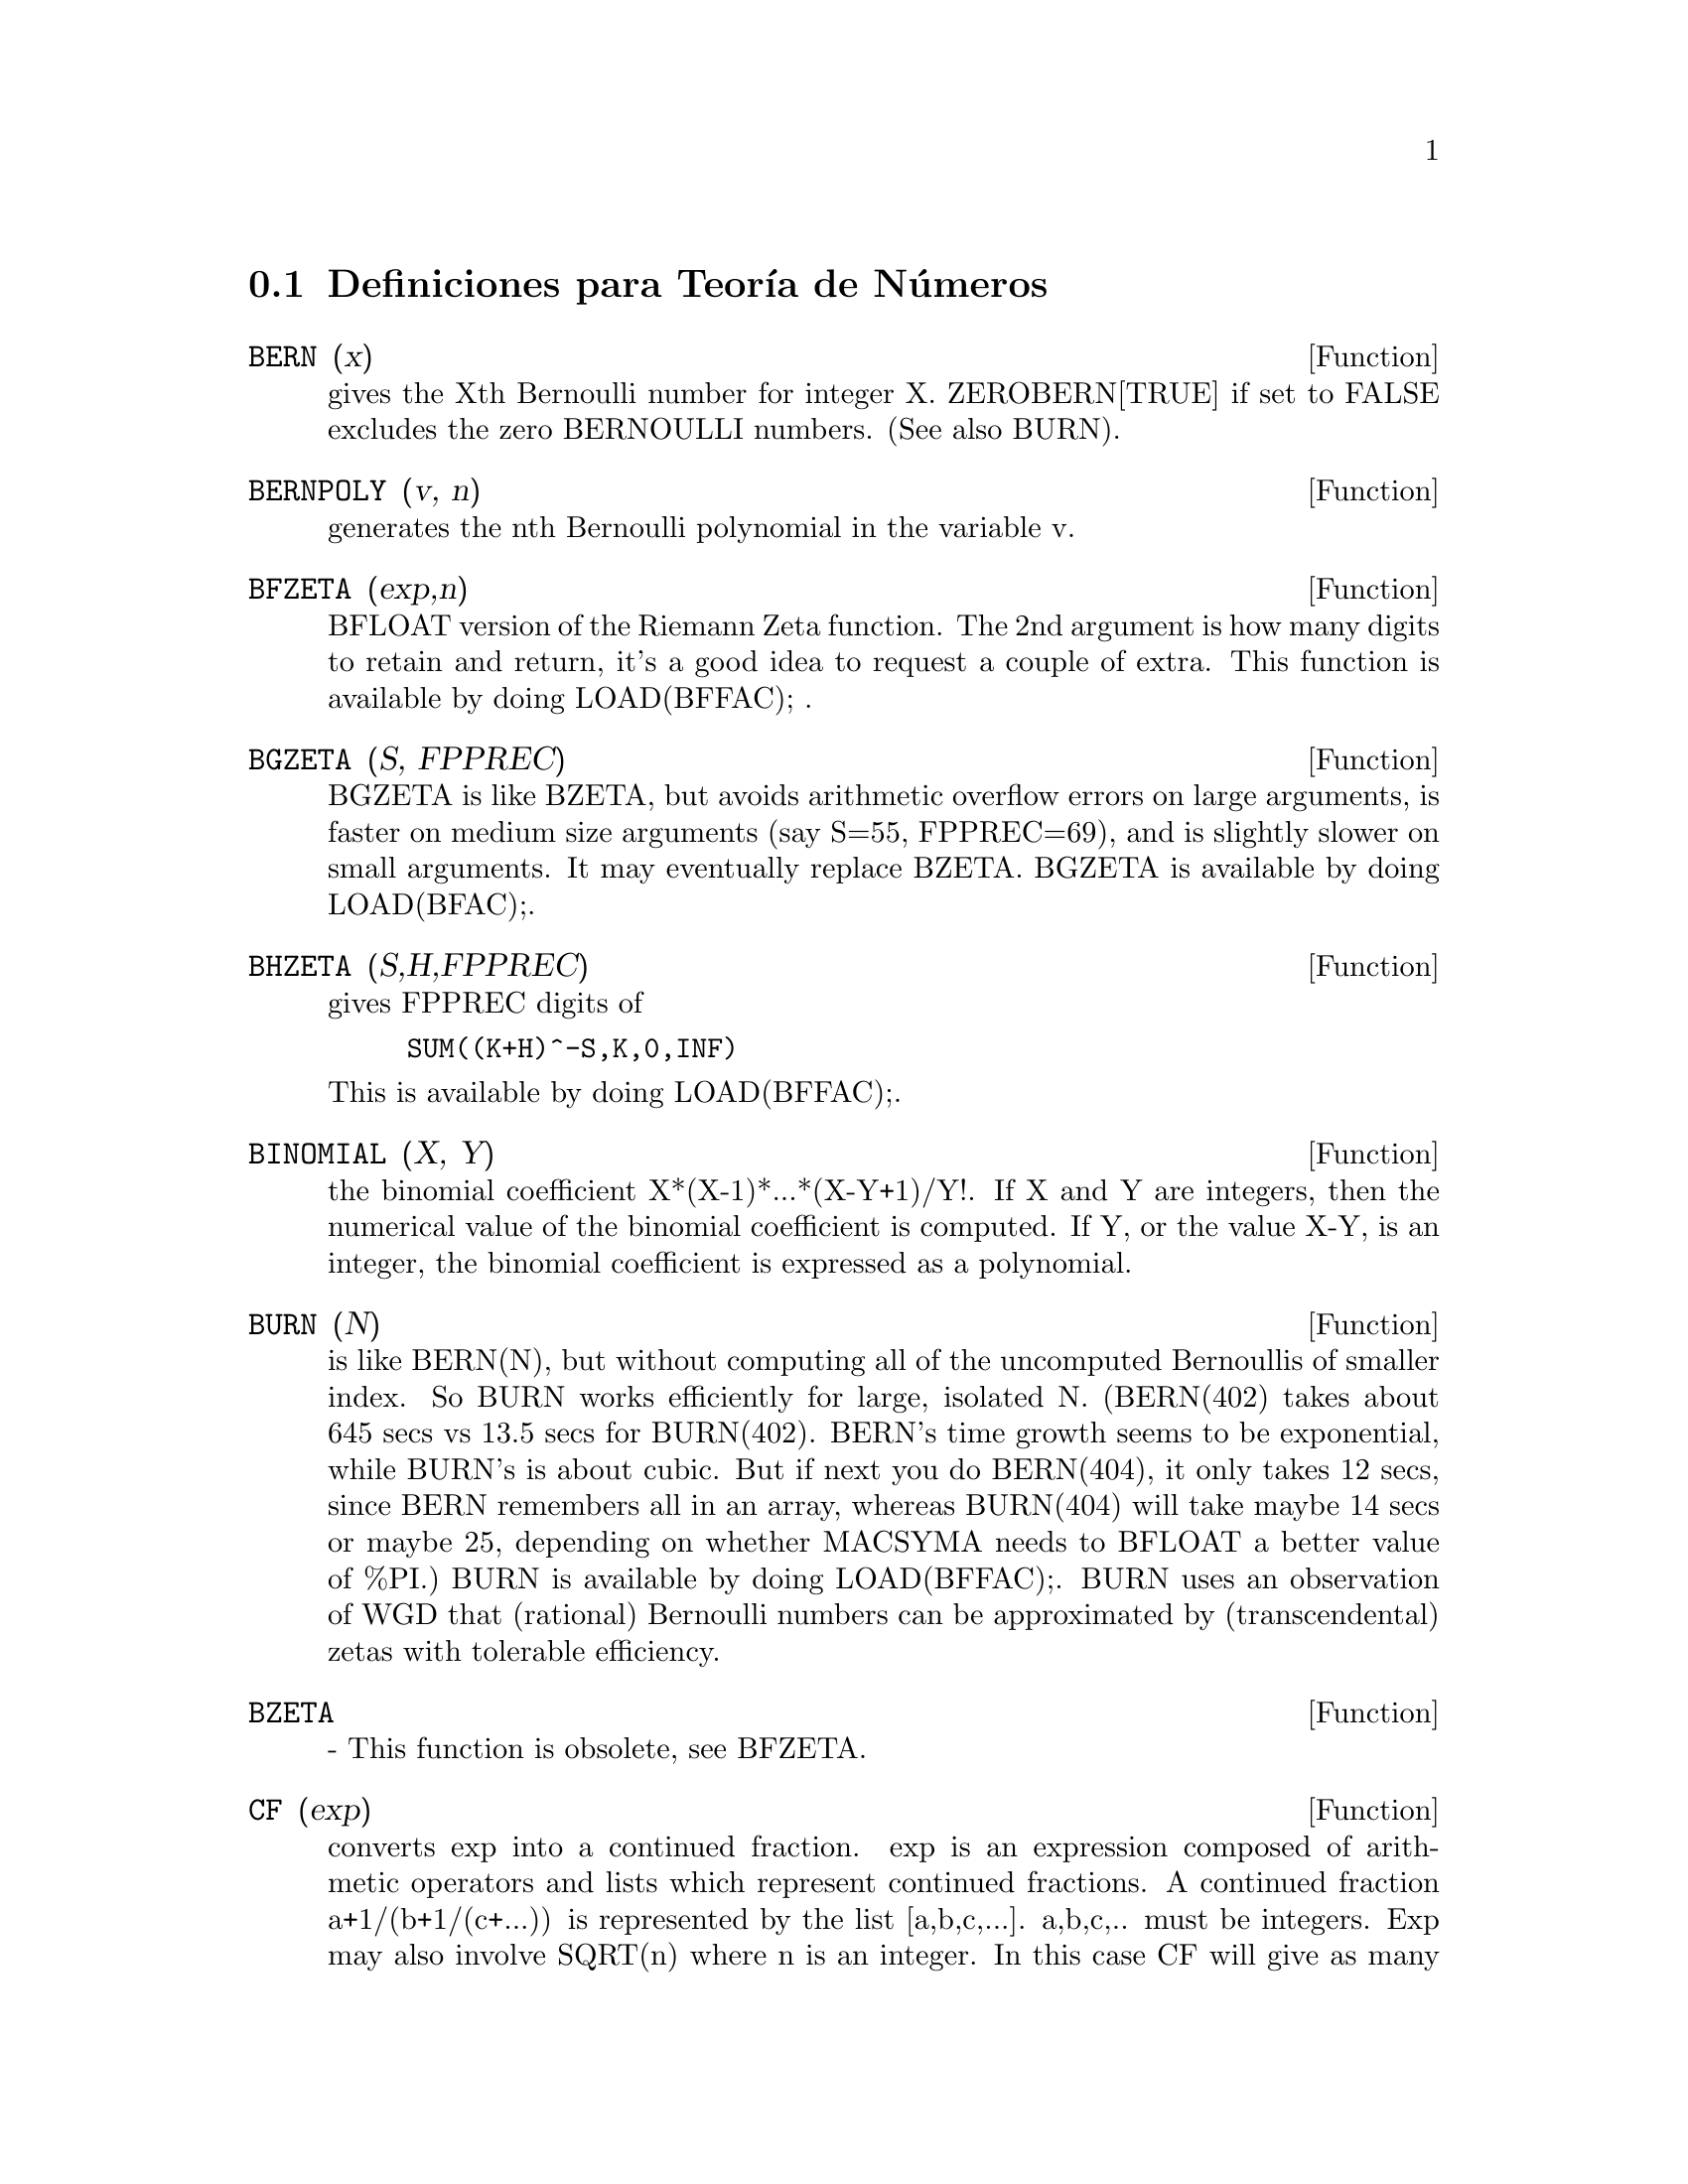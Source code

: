 @c end concepts Number Theory
@menu
* Definiciones para Teor@'{@dotless{i}}a de N@'umeros::  
@end menu

@node Definiciones para Teor@'{@dotless{i}}a de N@'umeros,  , Teor@'{@dotless{i}}a de N@'umeros, Teor@'{@dotless{i}}a de N@'umeros
@section Definiciones para Teor@'{@dotless{i}}a de N@'umeros
@c @node BERN
@c @unnumberedsec phony
@defun BERN (x)
gives the Xth Bernoulli number for integer X.
ZEROBERN[TRUE] if set to FALSE excludes the zero BERNOULLI numbers.
(See also BURN).

@end defun
@c @node BERNPOLY
@c @unnumberedsec phony
@defun BERNPOLY (v, n)
generates the nth Bernoulli polynomial in the
variable v.

@end defun
@c @node BFZETA
@c @unnumberedsec phony
@defun BFZETA (exp,n)
BFLOAT version of the Riemann Zeta function.  The 2nd
argument is how many digits to retain and return, it's a good idea to
request a couple of extra.  This function is available by doing
LOAD(BFFAC); .

@end defun
@c @node BGZETA
@c @unnumberedsec phony
@defun BGZETA (S, FPPREC)
BGZETA is like BZETA, but avoids arithmetic
overflow errors on large arguments, is faster on medium size arguments
(say S=55, FPPREC=69), and is slightly slower on small arguments.  It
may eventually replace BZETA.  BGZETA is available by doing
LOAD(BFAC);.

@end defun
@c @node BHZETA
@c @unnumberedsec phony
@defun BHZETA (S,H,FPPREC)
gives FPPREC digits of
@example
SUM((K+H)^-S,K,0,INF)
@end example
This is available by doing LOAD(BFFAC);.

@end defun
@c @node BINOMIAL
@c @unnumberedsec phony
@defun BINOMIAL (X, Y)
the binomial coefficient X*(X-1)*...*(X-Y+1)/Y!. If X
and Y are integers, then the numerical value of the binomial
coefficient is computed.  If Y, or the value X-Y, is an integer, the
binomial coefficient is expressed as a polynomial.

@end defun
@c @node BURN
@c @unnumberedsec phony
@defun BURN (N)
is like BERN(N), but without computing all of the uncomputed
Bernoullis of smaller index.  So BURN works efficiently for large,
isolated N.  (BERN(402) takes about 645 secs vs 13.5 secs for
BURN(402).  BERN's time growth seems to be exponential, while BURN's
is about cubic.  But if next you do BERN(404), it only takes 12 secs,
since BERN remembers all in an array, whereas BURN(404) will take
maybe 14 secs or maybe 25, depending on whether MACSYMA needs to
BFLOAT a better value of %PI.)  BURN is available by doing LOAD(BFFAC);.
BURN uses an observation of WGD that (rational) Bernoulli numbers can be
approximated by (transcendental) zetas with tolerable efficiency.

@end defun
@c @node BZETA
@c @unnumberedsec phony
@defun BZETA
 - This function is obsolete, see BFZETA.

@end defun
@c @node CF
@c @unnumberedsec phony
@defun CF (exp)
converts exp into a continued fraction.  exp is an expression
composed of arithmetic operators and lists which represent continued
fractions.  A continued fraction a+1/(b+1/(c+...)) is represented by
the list [a,b,c,...]. a,b,c,.. must be integers.  Exp may also involve
SQRT(n) where n is an integer.  In this case CF will give as many
terms of the continued fraction as the value of the variable
CFLENGTH[1] times the period.  Thus the default is to give one period.
(CF binds LISTARITH to FALSE so that it may carry out its function.)

@end defun
@c @node CFDISREP
@c @unnumberedsec phony
@defun CFDISREP (list)
converts the continued fraction represented by list
into general representation.
@example
(C1) CF([1,2,-3]+[1,-2,1]);
(D1)                 [1, 1, 1, 2]
(C2) CFDISREP(%);
                            1
(D2)                1 + ---------
                              1
                        1 + -----
                                1
                            1 + -
                                2


@end example
@end defun
@c @node CFEXPAND
@c @unnumberedsec phony
@defun CFEXPAND (x)
gives a matrix of the numerators and denominators of the
next-to-last and last convergents of the continued fraction x.
@example
(C1) CF(SQRT(3));
(D1)                 [1, 1, 2, 1, 2, 1, 2, 1]
(C2) CFEXPAND(%);
                             [71  97]
(D2)                         [      ]
                             [41  56]
(C3) D2[1,2]/D2[2,2],NUMER;
(D3)                        1.7321429


@end example
@end defun
@c @node CFLENGTH
@c @unnumberedsec phony
@defvar CFLENGTH
 default: [1] controls the number of terms of the continued
fraction the function CF will give, as the value CFLENGTH[1] times the
period.  Thus the default is to give one period.

@end defvar
@c @node CGAMMA
@c @unnumberedsec phony
@defun CGAMMA
 - The Gamma function in the complex plane.  Do LOAD(CGAMMA) to
use these functions.  Functions Cgamma, Cgamma2, and LogCgamma2.
These functions evaluate the Gamma function over the complex plane
using the algorithm of Kuki, CACM algorithm 421.  Calculations are
performed in single precision and the relative error is typically
around 1.0E-7; evaluation at one point costs less than 1 msec.  The
algorithm provides for an error estimate, but the Macsyma
implementation currently does not use it.
Cgamma is the general function and may be called with a symbolic or
numeric argument.  With symbolic arguments, it returns as is; with
real floating or rational arguments, it uses the Macsyma Gamma
function; and for complex numeric arguments, it uses the Kuki
algorithm.
Cgamma2 of two arguments, real and imaginary, is for numeric arguments
only; LogCgamma2 is the same, but the log-gamma function is
calculated.  These two functions are somewhat more efficient.

@end defun
@c @node CGAMMA2
@c @unnumberedsec phony
@defun CGAMMA2
 - See CGAMMA.

@end defun
@c @node DIVSUM
@c @unnumberedsec phony
@defun DIVSUM (n,k)
adds up all the factors of n raised to the kth power.  If
only one argument is given then k is assumed to be 1.

@end defun
@c @node EULER
@c @unnumberedsec phony
@defun EULER (X)
gives the Xth Euler number for integer X.  For the
Euler-Mascheroni constant, see %GAMMA.

@end defun
@c @node FACTORIAL
@c @unnumberedsec phony
@defun FACTORIAL (X)
The factorial function.  FACTORIAL(X) = X! .
See also MINFACTORIAL and FACTCOMB.  The factorial operator is !,
and the double factorial operator is !!.

@end defun
@c @node FIB
@c @unnumberedsec phony
@defun FIB (X)
the Xth Fibonacci number with FIB(0)=0, FIB(1)=1, and
FIB(-N)=(-1)^(N+1) *FIB(N).  PREVFIB is FIB(X-1), the Fibonacci number
preceding the last one computed.

@end defun
@c @node FIBTOPHI
@c @unnumberedsec phony
@defun FIBTOPHI (exp)
converts FIB(n) to its closed form definition.
This involves the constant %PHI (= (SQRT(5)+1)/2 = 1.618033989).
If you want the Rational Function Package to know 
About %PHI do TELLRAT(%PHI^2-%PHI-1)$  ALGEBRAIC:TRUE$ .

@end defun
@c @node INRT
@c @unnumberedsec phony
@defun INRT (X,n)
takes two integer arguments, X and n, and returns the
integer nth root of the absolute value of X.

@end defun
@c @node JACOBI
@c @unnumberedsec phony
@defun JACOBI (p,q)
is the Jacobi symbol of p and q.

@end defun
@c @node LCM
@c @unnumberedsec phony
@defun LCM (exp1,exp2,...)
returns the Least Common Multiple of its arguments.
Do LOAD(FUNCTS); to access this function.

@end defun
@c @node MAXPRIME
@c @unnumberedsec phony
@defvar MAXPRIME
 default: [489318] - the largest number which may be given to
the PRIME(n) command, which returns the nth prime.

@end defvar
@c @node MINFACTORIAL
@c @unnumberedsec phony
@defun MINFACTORIAL (exp)
examines exp for occurrences of two factorials
which differ by an integer.  It then turns one into a polynomial times
the other.  If exp involves binomial coefficients then they will be
converted into ratios of factorials.
@example
(C1) N!/(N+1)!;
                                    N!
(D1)                             --------
                                 (N + 1)!
(C2) MINFACTORIAL(%);
                                     1
(D2)                               -----
                                   N + 1


@end example
@end defun
@c @node PARTFRAC
@c @unnumberedsec phony
@defun PARTFRAC (exp, var)
expands the expression exp in partial fractions
with respect to the main variable, var.  PARTFRAC does a complete
partial fraction decomposition.  The algorithm employed is based on
the fact that the denominators of the partial fraction expansion (the
factors of the original denominator) are relatively prime.  The
numerators can be written as linear combinations of denominators, and
the expansion falls out.  See EXAMPLE(PARTFRAC); for examples.

@end defun
@c @node PRIME
@c @unnumberedsec phony
@defun PRIME (n)
gives the nth prime. MAXPRIME[489318] is the largest number
accepted as argument.  Note:  The PRIME command does not work in
maxima, since it required a large file of primes, which most users
do not want.    PRIMEP does work however.

@end defun
@c @node PRIMEP
@c @unnumberedsec phony
@defun PRIMEP (n)
returns TRUE if n is a prime, FALSE if not.

@end defun
@c @node QUNIT
@c @unnumberedsec phony
@defun QUNIT (n)
gives the principal unit of the real quadratic number field
SQRT(n) where n is an integer, i.e.  the element whose norm is unity.
This amounts to solving Pell's equation A**2- n*B**2=1.
@example
(C1) QUNIT(17);
(D1)              SQRT(17)+4
(C2)  EXPAND(%*(SQRT(17)-4));
(D2)               1


@end example
@end defun
@c @node TOTIENT
@c @unnumberedsec phony
@defun TOTIENT (n)
is the number of integers less than or equal to n which
are relatively prime to n.

@end defun
@c @node ZEROBERN
@c @unnumberedsec phony
@defvar ZEROBERN
 default: [TRUE] - if set to FALSE excludes the zero
BERNOULLI numbers.  (See the BERN function.)

@end defvar
@c @node ZETA
@c @unnumberedsec phony
@defun ZETA (X)
gives the Riemann zeta function for certain integer values
of X.

@end defun
@c @node ZETA%PI
@c @unnumberedsec phony
@defvar ZETA%PI
 default: [TRUE] - if FALSE, suppresses ZETA(n) giving
coeff*%PI^n for n even.

@end defvar
